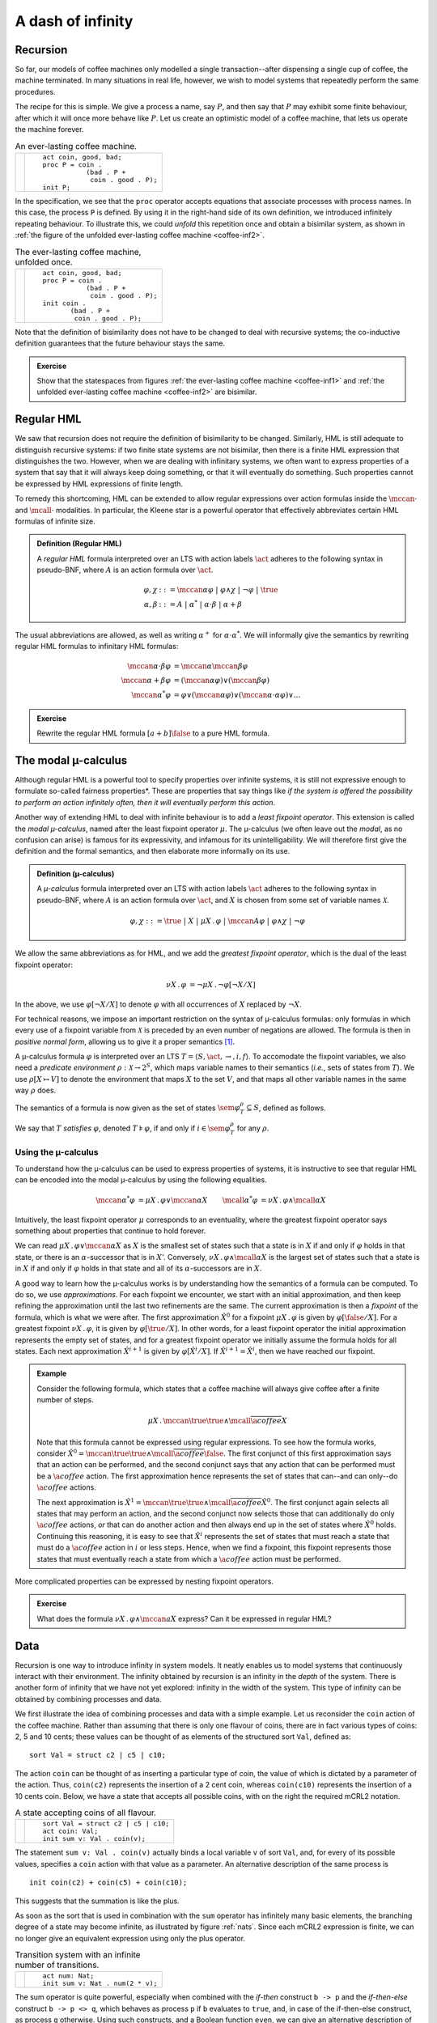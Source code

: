 .. default-role:: math
.. highlight:: mcrl2
   
A dash of infinity
==================

Recursion 
---------

So far, our models of coffee machines only modelled a single transaction--after
dispensing a single cup of coffee, the machine terminated. In many situations in
real life, however, we wish to model systems that repeatedly perform the same
procedures.

The recipe for this is simple. We give a process a name, say `P`, and then say 
that `P` may exhibit some finite behaviour, after which it will once more behave
like `P`. Let us create an optimistic model of a coffee machine, that lets us
operate the machine forever.

.. _coffee-inf1:
.. list-table:: An ever-lasting coffee machine.

   * - .. math::
         :nowrap:
               
         \begin{tikzpicture}
            \tikzstyle{every state}=[
               draw,
               shape=circle,
               inner sep=1pt,
               minimum size=5pt,
               final/.style={double,minimum size=6pt},
               initial text=]
            [auto,->]
            \renewcommand{\a}[1]{\textit{#1}}
            \scriptsize
            \node[state,initial] (n0) {P}; 
            \node[state, right of=n0] (n1) {}; 
            \node[state, right of=n1] (n2) {};
            \path (n0) edge[bend left] node[above]{\a{coin}} (n1) 
                  (n1) edge[bend left] node[below]{\a{bad}} (n0)
                  (n1) edge node[above]{\a{coin}} (n2) 
                  (n2) edge[bend left=90] node[below]{\a{good}} (n0);
         \end{tikzpicture}

     - ::

          act coin, good, bad;
          proc P = coin . 
                     (bad . P +
                      coin . good . P);
          init P;

In the specification, we see that the ``proc`` operator accepts equations that
associate processes with process names. In this case, the process ``P`` is
defined. By using it in the right-hand side of its own definition, we introduced
infinitely repeating behaviour. To illustrate this, we could *unfold* this
repetition once and obtain a bisimilar system, as shown in 
:ref:`the figure of the unfolded ever-lasting coffee machine <coffee-inf2>`.

.. _coffee-inf2:
.. list-table:: The ever-lasting coffee machine, unfolded once.

   * - .. math::
         :nowrap:

         \begin{tikzpicture}
            \tikzstyle{every state}=[
               draw,
               shape=circle,
               inner sep=1pt,
               minimum size=5pt,
               final/.style={double,minimum size=6pt},
               initial text=]

            [auto,->]
            \renewcommand{\a}[1]{\textit{#1}}
            \scriptsize
            
            \node[state,initial,initial where=right] (n3) {};
            \node[state, left of=n3] (n4) {};
            \node[state, left of=n4] (n5) {};
            \node[state, below of=n5,yshift=-0.5cm] (n0) {P}; 
            \node[state, right of=n0] (n1) {}; 
            \node[state, right of=n1] (n2) {};
            \path (n3) edge node[above]{\a{coin}} (n4) 
                  (n4) edge node[above]{\a{coin}} (n5)
                  (n4) edge[bend right] node[right]{\a{bad}} (n0) 
                  (n5) edge node[left]{\a{good}} (n0)
                  (n0) edge[bend left] node[above]{\a{coin}} (n1) 
                  (n1) edge[bend left] node[below]{\a{bad}} (n0)
                  (n1) edge node[below]{\a{coin}} (n2) 
                  (n2) edge[bend left=90] node[below]{\a{good}} (n0);
         \end{tikzpicture}
   
     - ::

          act coin, good, bad;
          proc P = coin . 
                     (bad . P +
                      coin . good . P);
          init coin .
                 (bad . P +
                  coin . good . P);

Note that the definition of bisimilarity does not have to be changed to deal
with recursive systems; the co-inductive definition guarantees that the future
behaviour stays the same.

.. admonition:: Exercise
  
   Show that the statespaces from figures :ref:`the ever-lasting coffee machine <coffee-inf1>` and
   :ref:`the unfolded ever-lasting coffee machine <coffee-inf2>` are bisimilar.

Regular HML
-----------

We saw that recursion does not require the definition of bisimilarity to be
changed. Similarly, HML is still adequate to distinguish recursive systems: if
two finite state systems are not bisimilar, then there is a finite HML
expression that distinguishes the two. However, when we are dealing with
infinitary systems, we often want to express properties of a system that say
that it will always keep doing something, or that it will eventually do
something. Such properties cannot be expressed by HML expressions of finite
length.

To remedy this shortcoming, HML can be extended to allow regular expressions
over action formulas inside the `\mccan{\cdot}` and `\mcall{\cdot}` modalities.
In particular, the Kleene star is a powerful operator that effectively
abbreviates certain HML formulas of infinite size.

.. admonition:: Definition (Regular HML)

   A *regular HML* formula interpreted over an LTS with action labels `\act`
   adheres to the following syntax in pseudo-BNF, where `A` is an action formula
   over `\act`.

   .. math::
    
      \varphi,\chi &::= \mccan{\alpha}\varphi ~|~ \varphi \land \chi ~|~ \neg \varphi ~|~ \true \\
      \alpha,\beta &::= A ~|~ \alpha ^* ~|~ \alpha \cdot \beta ~|~ \alpha + \beta

The usual abbreviations are allowed, as well as writing `\alpha^+` for
`\alpha\cdot\alpha^*`. We will informally give the semantics by rewriting
regular HML formulas to infinitary HML formulas:

.. math::

   \mccan{\alpha \cdot \beta}\varphi &= \mccan{\alpha}\mccan{\beta}\varphi \\
   \mccan{\alpha + \beta}\varphi &= (\mccan{\alpha}\varphi) \lor (\mccan{\beta}\varphi) \\
   \mccan{\alpha^*}\varphi &= \varphi \lor (\mccan{\alpha}\varphi) \lor (\mccan{\alpha\cdot\alpha}\varphi) \lor \ldots

.. admonition:: Exercise

   Rewrite the regular HML formula `[a+b]\false` to a pure HML formula.

The modal µ-calculus
--------------------

Although regular HML is a powerful tool to specify properties over infinite
systems, it is still not expressive enough to formulate so-called 
fairness properties*. These are properties that say things like *if the system is offered
the possibility to perform an action infinitely often, then it will eventually
perform this action*.

Another way of extending HML to deal with infinite behaviour is to add a
*least fixpoint operator*. This extension is called the *modal µ-calculus*, named
after the least fixpoint operator `\mu`. The µ-calculus (we often leave out the
*modal*, as no confusion can arise) is famous for its expressivity, and infamous
for its unintelligability. We will therefore first give the definition and the
formal semantics, and then elaborate more informally on its use.

.. admonition:: Definition (µ-calculus)

   A *µ-calculus* formula interpreted over an LTS with action labels `\act` 
   adheres to the following syntax in pseudo-BNF, where `A` is an action formula
   over `\act`, and `X` is chosen from some set of variable names `\mathcal{X}`.

   .. math::
      
      \varphi,\chi ::= \true ~|~ X ~|~ \mu X\,.\, \varphi ~|~ \mccan{A}\varphi 
      ~|~ \varphi \land \chi ~|~ \neg \varphi

We allow the same abbreviations as for HML, and we add the *greatest fixpoint
operator*, which is the dual of the least fixpoint operator:

.. math::

    \begin{align*}
    \nu X \,.\, \varphi &= \neg \mu X\,.\, \neg\varphi[\neg X / X]
    \end{align*}

In the above, we use `\varphi[\neg X/X]` to denote `\varphi` with all
occurrences of `X` replaced by `\neg X`.

For technical reasons, we impose an important restriction on the syntax of 
µ-calculus formulas: only formulas in which every use of a fixpoint variable 
from `\mathcal{X}` is preceded by an even number of negations are allowed. The
formula is then in *positive normal form*, allowing us to give it a proper
semantics [#f1]_.

A µ-calculus formula `\varphi` is interpreted over an LTS 
`T = \langle S, \act, \rightarrow, i, f \rangle`. To accomodate the fixpoint
variables, we also need a *predicate environment* `\rho: \mathcal{X} \to 2^S`,
which maps variable names to their semantics (*i.e.*, sets of states from
`T`). We use `\rho[X\mapsto V]` to denote the environment that maps `X` to the
set `V`, and that maps all other variable names in the same way `\rho` does.

The semantics of a formula is now given as the set of states
`\sem{\varphi}_T^\rho \subseteq S`, defined as follows.

.. math::
  :nowrap:

    \begin{align*}
      \sem{\true}_T^\rho &= S       \\
      \sem{X}_T^\rho     &= \rho(X) \\
      \sem{\neg\varphi}_T^\rho        &= S \setminus \sem{\varphi}_T^\rho            \\
      \sem{\varphi \land \chi}_T^\rho &= \sem{\varphi}_T^\rho \cap \sem{\chi}_T^\rho \\
      \sem{\mccan{a}\varphi}_T^\rho   &= \{ s \in S ~|~ \exists_{s'\in S}~ s \stackrel{a}{\longrightarrow} s' \land s' \in \sem{\varphi}_T^\rho \} \\
      \sem{\mu X\,.\,\varphi}_T^\rho  &= \bigcap \{V \subseteq S ~|~ \sem{\varphi}_T^{\rho[X \mapsto V]} \subseteq V \}
    \end{align*}

We say that `T` *satisfies* `\varphi`, denoted `T \models \varphi`, if and only
if `i \in \sem{\varphi}_T^\rho` for any `\rho`.

Using the µ-calculus
""""""""""""""""""""

To understand how the µ-calculus can be used to express properties of systems, it
is instructive to see that regular HML can be encoded into the modal µ-calculus by
using the following equalities.

.. math::

    \begin{align*}
    \mccan{\alpha^*}\varphi &= \mu X\,.\, \varphi \lor \mccan{\alpha}X &
    \mcall{\alpha^*}\varphi &= \nu X\,.\, \varphi \land \mcall{\alpha}X 
    \end{align*}

Intuitively, the least fixpoint operator `\mu` corresponds to an eventuality,
where the greatest fixpoint operator says something about properties that
continue to hold forever.

We can read `\mu X\,.\, \varphi \lor \mccan{\alpha}X` as `X` is the smallest
set of states such that a state is in `X` if and only if `\varphi` holds in that
state, or there is an `\alpha`-successor that is in `X`'. Conversely, `\nu
X\,.\, \varphi \land \mcall{\alpha}X` is the largest set of states such that a
state is in `X` if and only if `\varphi` holds in that state and all of its
`\alpha`-successors are in `X`.


A good way to learn how the µ-calculus works is by understanding how the 
semantics of a formula can be computed. To do so, we use *approximations*. For
each fixpoint we encounter, we start with an initial approximation, and then
keep refining the approximation until the last two refinements are the same. The
current approximation is then a *fixpoint* of the formula, which is what we
were after. The first approximation `\hat{X}^0` for a fixpoint `\mu X \,.\,
\varphi` is given by `\varphi[\false / X]`. For a greatest fixpoint `\nu X \,.\,
\varphi`, it is given by `\varphi[\true / X]`. In other words, for a least
fixpoint operator the initial approximation represents the empty set of states,
and for a greatest fixpoint operator we initially assume the formula holds for
all states. Each next approximation `\hat{X}^{i+1}` is given by
`\varphi[\hat{X}^i / X]`. If `\hat{X}^{i+1} = \hat{X}^i`, then we have reached
our fixpoint.

.. admonition:: Example

   Consider the following formula, which states that a coffee machine will
   always give coffee after a finite number of steps.

   .. math:: \mu X\,.\, \mccan{\true}\true \land \mcall{\overline{\a{coffee}}} X

   Note that this formula cannot be expressed using regular expressions. To see
   how the formula works, consider `\hat{X}^0 =\mccan{\true}\true \land
   \mcall{\overline{\a{coffee}}}\false`. The first conjunct of this first
   approximation says that an action can be performed, and the second conjunct
   says that any action that can be performed must be a `\a{coffee}` action. The
   first approximation hence represents the set of states that can--and can
   only--do `\a{coffee}` actions. 

   The next approximation is `\hat{X}^1 = \mccan{\true}\true \land
   \mcall{\overline{\a{coffee}}} \hat{X}^0`. The first conjunct again selects
   all states that may perform an action, and the second conjunct now selects
   those that can additionally do only `\a{coffee}` actions, *or* that can do
   another action and then always end up in the set of states where `\hat{X}^0`
   holds. Continuing this reasoning, it is easy to see that `\hat{X}^i`
   represents the set of states that must reach a state that must do a
   `\a{coffee}` action in `i` or less steps. Hence, when we find a fixpoint, this
   fixpoint represents those states that must eventually reach a state from
   which a `\a{coffee}` action must be performed.

More complicated properties can be expressed by nesting fixpoint operators.

.. admonition:: Exercise

   What does the formula `\nu X \,.\, \varphi \land \mccan{a}X` express? Can it
   be expressed in regular HML?

Data
----

Recursion is one way to introduce infinity in system models. It neatly
enables us to model systems that continuously interact with their
environment. The infinity obtained by recursion is an infinity in the
*depth* of the system. There is another form of infinity that we have
not yet explored: infinity in the width of the system. This type of
infinity can be obtained by combining processes and data.

We first illustrate the idea of combining processes and data with a simple
example. Let us reconsider the ``coin`` action of the coffee machine.
Rather than assuming that there is only one flavour
of coins, there are in fact various types of coins: 2, 5 and 10 cents;
these values can be thought of as elements of the structured
sort ``Val``, defined as::

  sort Val = struct c2 | c5 | c10;

The action ``coin`` can be thought of as inserting
a particular type of coin, the value of which is dictated by a parameter
of the action. Thus, ``coin(c2)`` represents the insertion of a
2 cent coin, whereas ``coin(c10)`` represents the insertion of a
10 cents coin. Below, we have a state that accepts all possible
coins, with on the right the required mCRL2 notation.

.. list-table:: A state accepting coins of all flavour.

   * - .. math::
         :nowrap:
         
         \begin{tikzpicture}
            \tikzstyle{every state}=[
               draw,
               shape=circle,
               inner sep=1pt,
               minimum size=5pt,
               final/.style={double,minimum size=6pt},
               initial text=]

            [auto,->]
            \renewcommand{\a}[1]{\textit{#1}}
            \node[state,initial] (n)  {};
            \node[state] (e) [below of=n, node distance=2cm] {};
            \path
               (n) edge[bend left=60] node[above,rotate=-90]{\scriptsize{\a{coin(c2)}}} (e)
                     edge node[above,rotate=-90]{\scriptsize{\a{coin(c5)}}} (e)
                     edge[bend right=60] node[below,rotate=-90]{\scriptsize{\a{coin(c10)}}} (e);
         \end{tikzpicture}

     - ::

          sort Val = struct c2 | c5 | c10;
          act coin: Val;
          init sum v: Val . coin(v);

The statement ``sum v: Val . coin(v)`` actually binds a local variable
``v`` of sort ``Val``, and, for every of its possible values,
specifies a ``coin`` action with that value as a parameter.
An alternative description of the same process is
::

   init coin(c2) + coin(c5) + coin(c10);

This suggests that the summation is like the plus.

As soon as the sort that is used in combination with the ``sum``
operator has infinitely many basic elements, the branching degree of
a state may become infinite, as illustrated by figure :ref:`nats`.
Since each mCRL2 expression is finite, we can no longer give an
equivalent expression using only the plus operator.

.. _nats:
.. list-table:: Transition system with an infinite number of transitions. 

   * - .. math::
         :nowrap:

         \begin{tikzpicture}
            \tikzstyle{every state}=[
               draw,
               shape=circle,
               inner sep=1pt,
               minimum size=5pt,
               final/.style={double,minimum size=6pt},
               initial text=]

            [auto,->]
            \renewcommand{\a}[1]{\textit{#1}}
            \node[state,initial] (n)  {};
            \node[state] (e) [below of=n, node distance=4cm] {};
            \foreach \n/\l in {0/0,1/2,2/4,3/6,4/8}
            \foreach \x in {-1.75cm+\n*0.5cm}
            \path[draw,->] (n) .. controls (\x,-2cm)..  (e) 
               node[sloped,below,pos=0.5]{\scriptsize\a{num(\l)}};
            \foreach \n in {5,...,11}
            \foreach \x in {-1.75cm+\n*0.5cm}
            \path[draw,->,dotted] (n) .. controls (\x,-2cm)..  (e) 
               node[sloped,below,pos=0.5]{\scriptsize$\cdots$};
         \end{tikzpicture}

     - ::

          act num: Nat;
          init sum v: Nat . num(2 * v);

The sum operator is quite powerful, especially when combined with the *if-then*
construct ``b -> p`` and the *if-then-else* construct ``b -> p <> q``, which
behaves as process ``p`` if ``b`` evaluates to ``true``, and, in case of the
if-then-else construct, as process ``q`` otherwise. Using such constructs, and a
Boolean function ``even``, we can give an alternative description of the 
:ref:`infinite transition system above <nats>`::

  map even: Nat -> Bool;
  var n: Nat;
  eqn even(n) = n mod 2 == 0;

  act num: Nat;
  init sum v: Nat . even(v) -> num(v); 

The Boolean condition ``even(v)`` evaluates to ``true`` or ``false``, dependent
on the value of ``v``. If, the expression ``even(v)`` evaluates to ``true``,
action ``num(v)`` is possible. 

.. admonition:: Exercise

   Give a µ-calculus  expression that states that this 
   :ref:`process <nats>` cannot execute actions ``num`` with an odd natural
   number as its parameter. 

Data variables that are bound by the ``sum`` operator can affect
the entire process that is within the scope of such operators. This way,
we are able to make the system behaviour data-dependent. Suppose, for instance,
that our coffee machine only accepts coins of 10 cents, and
rejects the 2 and 5 cent coins. The significant states modelling this behaviour,
including parts of the mCRL2 description,
are as follows:

.. _picky:
.. list-table:: A picky coffee machine.

   * - .. math::
         :nowrap:
         
         \begin{tikzpicture}
            \tikzstyle{every state}=[
               draw,
               shape=circle,
               inner sep=1pt,
               minimum size=5pt,
               final/.style={double,minimum size=6pt},
               initial text=]
               
            [auto,->]
            \renewcommand{\a}[1]{\textit{#1}}
            \node[state,initial] (n0) at (0,0) {};
            \node[state] (n2) at (-2,0) {};
            \node[state] (n10) at (0,-2) {};
            \node[state] (n5) at (2,0) {};

            \path[->]
            (n0) edge[bend right] node[above] {\scriptsize{\a{coin(c2)}}} (n2)
            (n2) edge[bend right] node[below] {\scriptsize{\a{rej(c2)}}} (n0)
            (n0) edge[bend left] node[above] {\scriptsize{\a{coin(c5)}}} (n5)
            (n5) edge[bend left] node[below] {\scriptsize{\a{rej(c5)}}} (n0)
            (n0) edge[bend left] node[right] {\scriptsize{\a{coin(c10)}}} (n10)
            (n10) edge[bend left] node[left] {\scriptsize{\a{coffee}}} (n0);
         \end{tikzpicture}
          
     - ::

          sort Val = struct c2 | c5 | c10;

          act coffee; 
              coin, rej: Val;

          proc P = 
            sum v: Val . coin(v) . ( 
              (v != c10) -> rej(v) . P
            + (v == c10) -> coffee . P
            );

          init P;

Data may also be used to parameterise recursion. A typical example of a process
employing such mechanisms is an incrementer::

  act num:Nat;
  proc P(n:Nat) = num(n).P(n+1);
  init P(0);

Or we could have written the :ref:`picky coffee machine <picky>` as follows::

  proc P(v: Val) = 
    coin(v) . (
      (v != c10) -> rej(v) . P
    + (v == c10) -> coffee . P
    );

  init sum v: Val . P(v);

It may be clear that most data-dependent processes describe transition systems
that can no longer be visualised on a sheet of paper. However, the interaction
between the data and process language is quite powerful. 

.. _exercise_data:
.. admonition:: Exercises

   #. Is there a labelled transition system with a finite number of states that 
      is bisimilar to the incrementer? If so, give this transition system and
      the witnessing bisimulation relation. If not, explain why such a
      transition system does not exist.

   #. Consider the mCRL2 specification depicted :ref:`below <quirky>`,
      defining a rather quirky coffee machine. List some odd things about the
      behaviour of this coffee machine and give an alternative specification
      that fixes these.

.. _quirky:
.. list-table:: An mCRL2 specification of a quirky coffee machine.

   * - :: 

          sort Val = struct c2 | c5 | c10;

          map w: Val -> Nat;
          eqn w(c2)  = 2;  
              w(c5)  = 5; 
              w(c10) = 10;

          act insert_coin, return_coin: Val;
              cancel, bad, good;

          proc Loading(t: Int) =
                 sum v: Val . 
                   insert_coin(v) . Loading(t + w(v))
               + (exists v: Val. t >= w(v)) -> cancel . Flushing(t)
               + (t >= 10) -> bad . Loading(t - 10)
               + (t >= 20) -> good . Loading(t - 20);

               Flushing(t: Int) =     
                 sum v: Val . sum t': Nat . 
                   (t == t' + w(v)) -> return_coin(v) . Flushing(t')
               + (forall v: Val . w(v) > t) -> Loading(t);

          init Loading(0);


The first-order µ-calculus
--------------------------

With the introduction of data-dependent behaviour and, in particular,
with the sum operator, we have moved beyond labelled transition
systems that are finitely branching. As you may have found out in
:ref:`this exercise <exercise_data>`, the logics defined in the previous sections are
no longer adequate to reason about the systems we can now describe.
This is due to the fact that our grammar does not permit us to construct
infinite sized formulae. We mend this by introducing data in the µ-calculus.
This is done gently: first, we extend Hennessy-Milner logic to deal with
the infinite branching.

Consider the action formulae of Hennessy-Milner logic. It allows one
to describe a set of actions. The actions in our LTSs are of a particular
shape: they start with an action name ``a``, taken from a finite
domain of action names, and they carry parameters of a particular sort,
which can possibly be an infinite sized sort. What we shall do is
extend the Hennessy-Milner action formulae with the facilities to
reason about the possible values these expressions can have. This is
most naturally done using quantifiers.

.. admonition:: Definition (Action formulae) 

   An action formula over a set of action names `\act` is an expression that
   adheres to the following syntax in pseudo-BNF, where `a \in \act`, `d` is a
   data variable, `b` is a Boolean expression, `e` is a data expression and `D`
   is a data sort.

   .. math:: A,B ::= b ~|~ a(e) ~|~ \overline{A} ~|~ A \cup B ~|~ \exists d{:}D. A

The following abbreviations may also be used:

.. math::
   :nowrap:
    
   \begin{align*}
      A \cap B &= \overline{\overline{A} \cup \overline{B}} &
      \forall d{:}D. A &= \exists d{:}D. \overline{A}
   \end{align*}

Since our action formulae may now refer to *data variables*, the meaning
of a formula necessarily depends on the value this variable has. The
assignment of values to variables is recorded in a mapping `\varepsilon`.
An action formula `A` over `\act` is associated with a set 
`\sem{A}{\varepsilon} \subseteq \{a(v) ~|~ a \in \act \}` 
in the following manner. 

.. math::
   :nowrap:

    \begin{align*}
      \sem{b}{\varepsilon} &= 
      \{a(v) ~|~ a \in \act \wedge \varepsilon(b)\} \\
      \sem{a(e)}{\varepsilon} &= \{ a(v) ~|~ v = \varepsilon(e) \} \\
      \sem{\overline{A}}{\varepsilon} &= 
      \{ a(v) ~|~ a \in \act \} \setminus \sem{A}{\varepsilon} \\
      \sem{A \cup B}{\varepsilon} &= \sem{A}{\varepsilon} \cup \sem{B}{\varepsilon} \\
      \sem{\exists d{:}D. A}{\varepsilon} &= 
      \bigcup\limits_{v \in D} \sem{A}{\varepsilon[d := v]} 
    \end{align*}

.. admonition:: Remark

   Note that the function `\varepsilon` is used to assign concrete values to
   variables and extends easily to expressions. Consider, for instance, the
   Boolean expression `b \wedge c`, where `b` and `c` are Boolean variables.
   Suppose that function `\varepsilon` states that `\varepsilon(b) =
   \varepsilon(c) = \true`. Then `\sem{b \wedge c}{\varepsilon} = \varepsilon(b
   \wedge c) = \varepsilon(b) \wedge \varepsilon(c) = \true \wedge \true =
   \true`.

The extension of our action formulae with data is sufficiently powerful to
reason about the infinite branching introduced by the sum operator over
infinite data sorts. However, it still does not permit us to reason about
data-dependent behaviour. Consider, for instance, the LTS described by
the following process:

.. _trees:
.. list-table:: A transition system with nested trees.

   * - :: 

          act num: Nat;
          proc P(n: Nat) = sum m: Nat . (m < n) -> num(m) . P(m);
          init sum m: Nat . P(m);

Each ``num(v)`` action leads to a state with branching degree `v`, in which the
only actions ``num(w)`` possible are those with ``w < v``. Using Hennessy-Milner
logic combined with our new action formulae fails to allow us to express that
from the initial state, no action ``num(v)`` can be followed by an action
``num(v')`` for which ``v <= v'``. We can mend this by also extending the
grammar for Hennessy-Milner logic.

.. admonition:: Definition (First-order HML)

   A *First-order Hennessy-Milner logic* formula interpreted over an LTS with
   action labels `\act` adheres to the following syntax in pseudo-BNF, where `A`
   is an action formula over `\act`, `b` is a Boolean expression, `d` is a data
   variable and `D` is a data sort.

   .. math:: \varphi,\chi ::= \mccan{A}\varphi ~|~ \exists d{:}D.~\varphi ~|~ 
             \varphi \land \chi ~|~ \neg \varphi  ~|~ b ~|~ 

The following common abbreviations are allowed:

.. math::
   :nowrap:

    \begin{align*}
      \exists d{:}D. \varphi&= \neg \forall d{:}D. \neg \varphi & \varphi \lor \chi &= \neg(\neg \varphi \land \neg \chi) \\
      \mcall{`\a{A}`}\varphi &= \neg \mccan{`\a{A}`} \neg \varphi & \varphi \implies \chi &= \neg \varphi \lor \chi
    \end{align*}

An HML formula `\varphi` is interpreted over an LTS `T = \langle S,
\act, \rightarrow, i, f \rangle`, and in the context of a data variable
valuation function `\varepsilon`. Its semantics is given as the set of
states `\sem{\varphi}_T^\varepsilon \subseteq S` of the LTS in which
the formula holds. It is defined as follows.

.. math::
   :nowrap:

    \begin{align*}
      \sem{b}_T^\varepsilon &= \{s \in S ~|~ \varepsilon(b) \}\\
      \sem{\neg\varphi}_T^\varepsilon &= S \setminus \sem{\varphi}_T^\varepsilon \\
      \sem{\varphi \land \chi}_T^\varepsilon &= \sem{\varphi}_T^\varepsilon \cap \sem{\chi}_T^\varepsilon \\
      \sem{\exists d{:}D. \varphi}_T^\varepsilon &= 
      \bigcup\limits_{v \in D} \sem{\varphi}_T^{\varepsilon[d := v]} \\
      \sem{\mccan{A}\varphi}_T^\varepsilon &= \{ s \in S ~|~ \exists_{s'\in S, a \in \sem{A}{\varepsilon}}~ s \stackrel{a}{\longrightarrow} s' \land s' \in \sem{\varphi}_T^\varepsilon \}
    \end{align*}

We say that `T` *satisfies* `\varphi`, denoted `T \models \varphi`, if and only
if for all `\varepsilon`, `i \in \sem{\varphi}_T^\varepsilon`.

.. admonition:: Example

   The property that from the initial state the `\a{num}(v)` action cannot be
   followed by a `\a{num}(v')` action with `v' \geq v` can now be written in a
   number of ways, one of them being
   `\forall_{v,v'\oftype\nat} \mcall{\a{num}(v)}\mcall{\a{num}(v')} v' < v`.

The regular first-order Hennessy-Milner logic extends the first-order 
Hennessy-Milner logic in the same way as regular Hennessy Milner logic
extends Hennessy-Milner logic. This allows us, for instance, to express that along all
paths of the LTS described by :ref:`this transition system <trees>`, the parameters
of the action ``num`` are decreasing:

.. math:: \mcall{\true^*} \forall_{v,v'\oftype\nat} \mcall{\a{num}(v) . \a{num}(v')} v' < v

In a similar vein, the µ-calculus can be extended with first-order constructs,
allowing for *parameterised recursion*. This allows one to pass on
data values and use these to record events that have been observed in
the past.

.. rubric:: Footnotes

.. [#f1] If a formula is not in positive normal form, then its least
   and greatest fixpoint are not guaranteed to exist, hence the requirement. 
